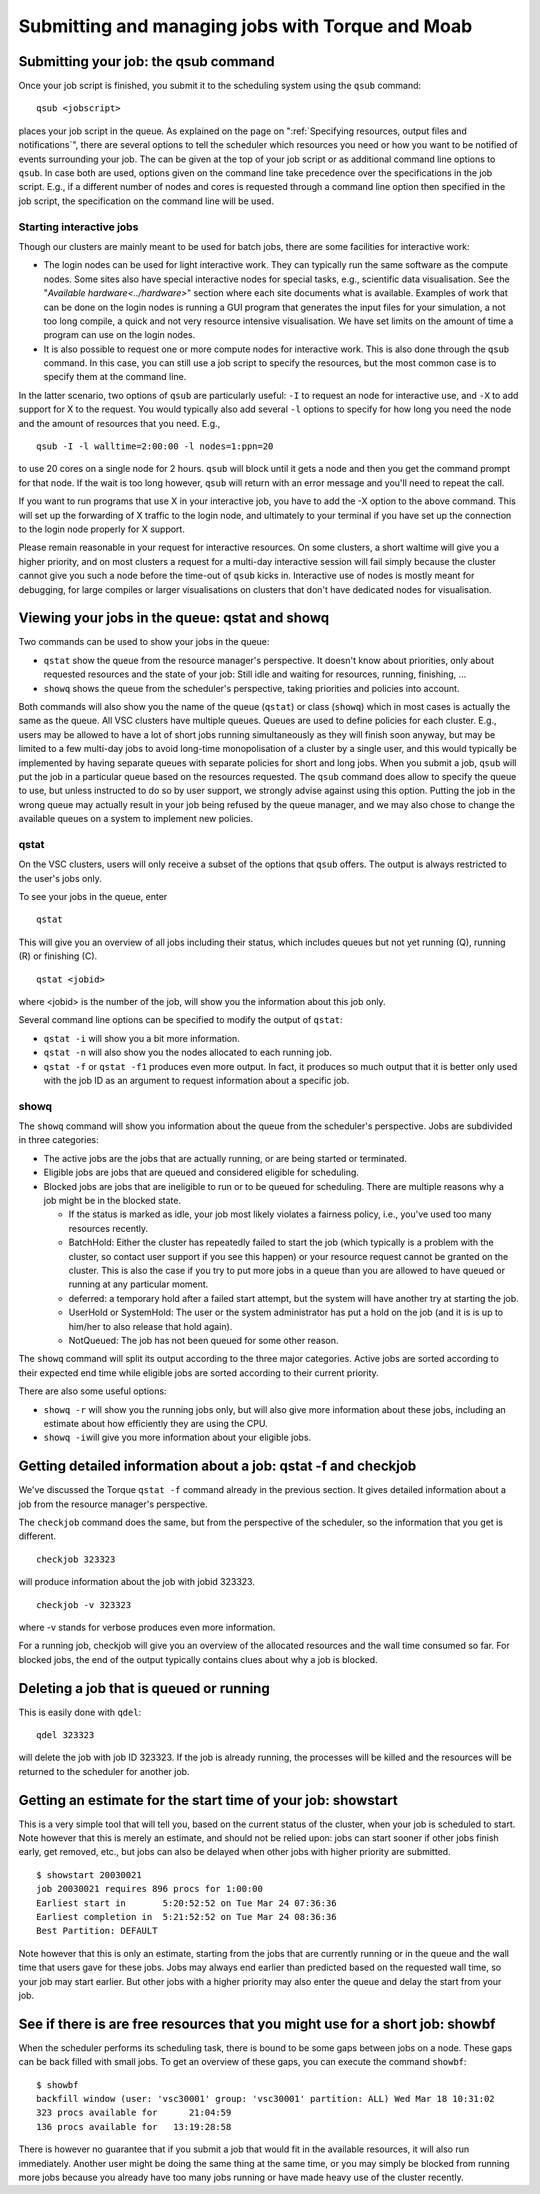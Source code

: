 Submitting and managing jobs with Torque and Moab
=================================================

Submitting your job: the qsub command
-------------------------------------

Once your job script is finished, you submit it to the scheduling system
using the ``qsub`` command:

::

   qsub <jobscript>

places your job script in the queue. As explained on the page on
":ref:`Specifying resources, output files and notifications`",
there are several options to tell the scheduler which resources you need
or how you want to be notified of events surrounding your job. The can
be given at the top of your job script or as additional command line
options to ``qsub``. In case both are used, options given on the command
line take precedence over the specifications in the job script. E.g., if
a different number of nodes and cores is requested through a command
line option then specified in the job script, the specification on the
command line will be used.

Starting interactive jobs
~~~~~~~~~~~~~~~~~~~~~~~~~

Though our clusters are mainly meant to be used for batch jobs, there
are some facilities for interactive work:

-  The login nodes can be used for light interactive work. They can
   typically run the same software as the compute nodes. Some sites also
   have special interactive nodes for special tasks, e.g., scientific
   data visualisation. See the "`Available hardware<../hardware>`" section
   where each site documents what is available.
   Examples of work that can be done on the login nodes is running a GUI
   program that generates the input files for your simulation, a not too
   long compile, a quick and not very resource intensive visualisation.
   We have set limits on the amount of time a program can use on the
   login nodes.
-  It is also possible to request one or more compute nodes for
   interactive work. This is also done through the ``qsub`` command. In
   this case, you can still use a job script to specify the resources,
   but the most common case is to specify them at the command line.

In the latter scenario, two options of ``qsub`` are particularly useful:
``-I`` to request an node for interactive use, and ``-X`` to add support
for X to the request. You would typically also add several ``-l``
options to specify for how long you need the node and the amount of
resources that you need. E.g.,

::

   qsub -I -l walltime=2:00:00 -l nodes=1:ppn=20

to use 20 cores on a single node for 2 hours. ``qsub`` will block until
it gets a node and then you get the command prompt for that node. If the
wait is too long however, ``qsub`` will return with an error message and
you'll need to repeat the call.

If you want to run programs that use X in your interactive job, you have
to add the -X option to the above command. This will set up the
forwarding of X traffic to the login node, and ultimately to your
terminal if you have set up the connection to the login node properly
for X support.

Please remain reasonable in your request for interactive resources. On
some clusters, a short waltime will give you a higher priority, and on
most clusters a request for a multi-day interactive session will fail
simply because the cluster cannot give you such a node before the
time-out of ``qsub`` kicks in. Interactive use of nodes is mostly meant
for debugging, for large compiles or larger visualisations on clusters
that don't have dedicated nodes for visualisation.

Viewing your jobs in the queue: qstat and showq
-----------------------------------------------

Two commands can be used to show your jobs in the queue:

-  ``qstat`` show the queue from the resource manager's perspective. It
   doesn't know about priorities, only about requested resources and the
   state of your job: Still idle and waiting for resources, running,
   finishing, ...
-  ``showq`` shows the queue from the scheduler's perspective, taking
   priorities and policies into account.

| Both commands will also show you the name of the queue (``qstat``) or
  class (``showq``) which in most cases is actually the same as the
  queue. All VSC clusters have multiple queues. Queues are used to
  define policies for each cluster. E.g., users may be allowed to have a
  lot of short jobs running simultaneously as they will finish soon
  anyway, but may be limited to a few multi-day jobs to avoid long-time
  monopolisation of a cluster by a single user, and this would typically
  be implemented by having separate queues with separate policies for
  short and long jobs. When you submit a job, ``qsub`` will put the job
  in a particular queue based on the resources requested. The ``qsub``
  command does allow to specify the queue to use, but unless instructed
  to do so by user support, we strongly advise against using this
  option. Putting the job in the wrong queue may actually result in your
  job being refused by the queue manager, and we may also chose to
  change the available queues on a system to implement new policies.

qstat
~~~~~

On the VSC clusters, users will only receive a subset of the options
that ``qsub`` offers. The output is always restricted to the user's jobs
only.

To see your jobs in the queue, enter

::

   qstat

This will give you an overview of all jobs including their status, which
includes queues but not yet running (Q), running (R) or finishing (C).

::

   qstat <jobid>

where <jobid> is the number of the job, will show you the information
about this job only.

Several command line options can be specified to modify the output of
``qstat``:

-  ``qstat -i`` will show you a bit more information.
-  ``qstat -n`` will also show you the nodes allocated to each running
   job.
-  ``qstat -f`` or ``qstat -f1`` produces even more output. In fact, it
   produces so much output that it is better only used with the job ID
   as an argument to request information about a specific job.

showq
~~~~~

The ``showq`` command will show you information about the queue from the
scheduler's perspective. Jobs are subdivided in three categories:

-  The active jobs are the jobs that are actually running, or are being
   started or terminated.
-  Eligible jobs are jobs that are queued and considered eligible for
   scheduling.
-  Blocked jobs are jobs that are ineligible to run or to be queued for
   scheduling. There are multiple reasons why a job might be in the
   blocked state.

   -  If the status is marked as idle, your job most likely violates a
      fairness policy, i.e., you've used too many resources recently.
   -  BatchHold: Either the cluster has repeatedly failed to start the
      job (which typically is a problem with the cluster, so contact
      user support if you see this happen) or your resource request
      cannot be granted on the cluster. This is also the case if you try
      to put more jobs in a queue than you are allowed to have queued or
      running at any particular moment.

   -  deferred: a temporary hold after a failed start attempt, but the
      system will have another try at starting the job.

   -  UserHold or SystemHold: The user or the system administrator has
      put a hold on the job (and it is is up to him/her to also release
      that hold again).

   -  NotQueued: The job has not been queued for some other reason.

The ``showq`` command will split its output according to the three major
categories. Active jobs are sorted according to their expected end time
while eligible jobs are sorted according to their current priority.

There are also some useful options:

-  ``showq -r`` will show you the running jobs only, but will also give
   more information about these jobs, including an estimate about how
   efficiently they are using the CPU.
-  ``showq -i``\ will give you more information about your eligible
   jobs.

Getting detailed information about a job: qstat -f and checkjob
---------------------------------------------------------------

We've discussed the Torque ``qstat -f`` command already in the previous
section. It gives detailed information about a job from the resource
manager's perspective.

The ``checkjob`` command does the same, but from the perspective of the
scheduler, so the information that you get is different.

::

   checkjob 323323

will produce information about the job with jobid 323323.

::

   checkjob -v 323323

where -v stands for verbose produces even more information.

For a running job, checkjob will give you an overview of the allocated
resources and the wall time consumed so far. For blocked jobs, the end
of the output typically contains clues about why a job is blocked.

Deleting a job that is queued or running
----------------------------------------

This is easily done with ``qdel``:

::

   qdel 323323

will delete the job with job ID 323323. If the job is already running,
the processes will be killed and the resources will be returned to the
scheduler for another job.

Getting an estimate for the start time of your job: showstart
-------------------------------------------------------------

This is a very simple tool that will tell you, based on the current
status of the cluster, when your job is scheduled to start. Note however
that this is merely an estimate, and should not be relied upon: jobs can
start sooner if other jobs finish early, get removed, etc., but jobs can
also be delayed when other jobs with higher priority are submitted.

::

   $ showstart 20030021
   job 20030021 requires 896 procs for 1:00:00
   Earliest start in       5:20:52:52 on Tue Mar 24 07:36:36
   Earliest completion in  5:21:52:52 on Tue Mar 24 08:36:36
   Best Partition: DEFAULT

Note however that this is only an estimate, starting from the jobs that
are currently running or in the queue and the wall time that users gave
for these jobs. Jobs may always end earlier than predicted based on the
requested wall time, so your job may start earlier. But other jobs with
a higher priority may also enter the queue and delay the start from your
job.

See if there is are free resources that you might use for a short job: showbf
-----------------------------------------------------------------------------

When the scheduler performs its scheduling task, there is bound to be
some gaps between jobs on a node. These gaps can be back filled with
small jobs. To get an overview of these gaps, you can execute the
command ``showbf``:

::

   $ showbf
   backfill window (user: 'vsc30001' group: 'vsc30001' partition: ALL) Wed Mar 18 10:31:02
   323 procs available for      21:04:59
   136 procs available for   13:19:28:58

There is however no guarantee that if you submit a job that would fit in
the available resources, it will also run immediately. Another user
might be doing the same thing at the same time, or you may simply be
blocked from running more jobs because you already have too many jobs
running or have made heavy use of the cluster recently.
